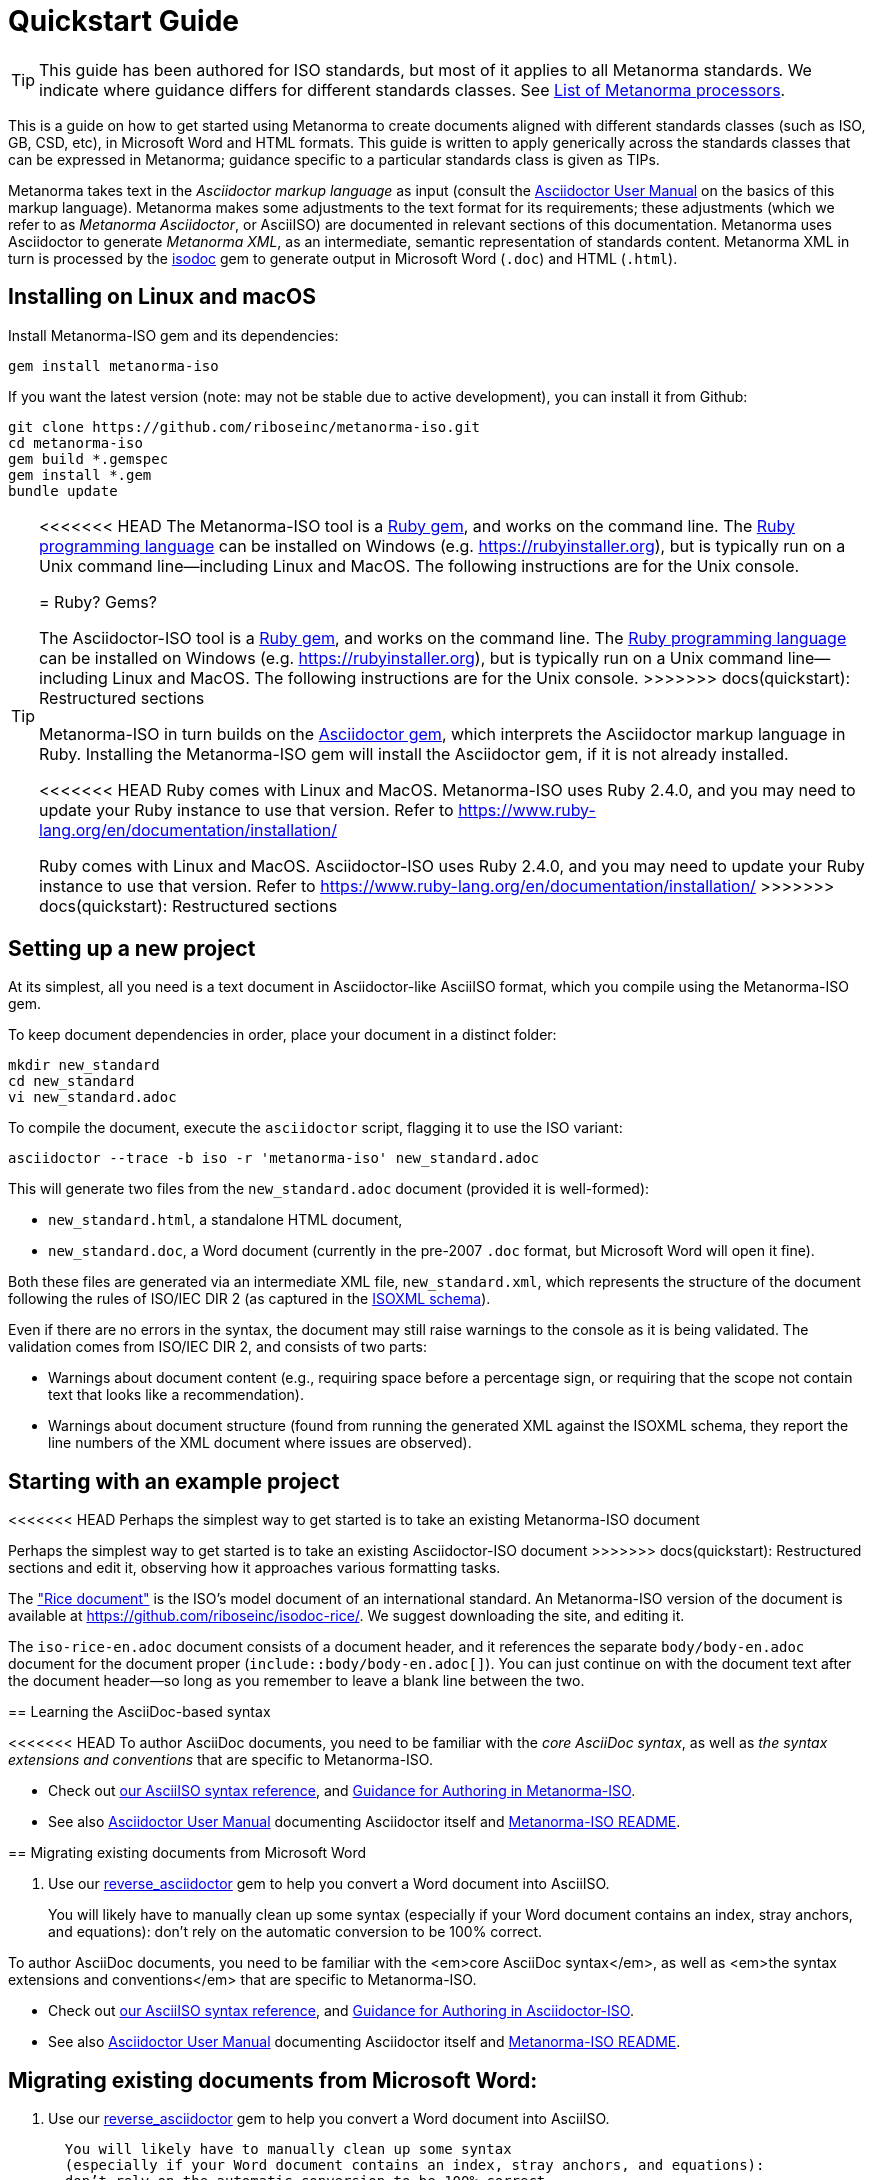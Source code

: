 = Quickstart Guide

TIP: This guide has been authored for ISO standards, but most of it applies to all Metanorma standards. We indicate where guidance differs for different standards classes. See link:https://www.metanorma.com/software/Metanorma_processor/[List of Metanorma processors].

This is a guide on how to get started using Metanorma to create documents aligned with different standards classes (such as ISO, GB, CSD, etc), in Microsoft Word and HTML formats. This guide is written to apply generically across the standards classes that can be expressed in Metanorma; guidance specific to a particular standards class is given as TIPs.

Metanorma takes text in the _Asciidoctor markup language_ as input (consult the https://asciidoctor.org/docs/user-manual/[Asciidoctor User Manual] on the basics of this markup language).
Metanorma makes some adjustments to the text format for its requirements;
these adjustments (which we refer to as _Metanorma Asciidoctor_, or AsciiISO) are documented in relevant sections of this documentation.
Metanorma uses Asciidoctor to generate _Metanorma XML_, as an intermediate, semantic representation of standards content.
Metanorma XML in turn is processed by the https://github.com/riboseinc/isodoc[isodoc] gem to generate output in Microsoft Word (`.doc`) and HTML (`.html`).


[[installation]]
== Installing on Linux and macOS

Install Metanorma-ISO gem and its dependencies:

[source,console]
--
gem install metanorma-iso
--

If you want the latest version (note: may not be stable due to active development),
you can install it from Github:

[source,console]
--
git clone https://github.com/riboseinc/metanorma-iso.git
cd metanorma-iso
gem build *.gemspec
gem install *.gem
bundle update
--

[TIP]
====
<<<<<<< HEAD
The Metanorma-ISO tool is a https://en.wikipedia.org/wiki/RubyGems[Ruby gem], and works on the command line. The https://en.wikipedia.org/wiki/Ruby_programming_language[Ruby programming language] can be installed on Windows (e.g. https://rubyinstaller.org), but is typically run on a Unix command line—including Linux and MacOS. The following instructions are for the Unix console.
=======
= Ruby? Gems?

The Asciidoctor-ISO tool is a https://en.wikipedia.org/wiki/RubyGems[Ruby gem], and works on the command line. The https://en.wikipedia.org/wiki/Ruby_programming_language[Ruby programming language] can be installed on Windows (e.g. https://rubyinstaller.org), but is typically run on a Unix command line—including Linux and MacOS. The following instructions are for the Unix console.
>>>>>>> docs(quickstart): Restructured sections

Metanorma-ISO in turn builds on the https://asciidoctor.org[Asciidoctor gem], which interprets the Asciidoctor markup language in Ruby. Installing the Metanorma-ISO gem will install the Asciidoctor gem, if it is not already installed.

<<<<<<< HEAD
Ruby comes with Linux and MacOS. Metanorma-ISO uses Ruby 2.4.0, and you may need to update your Ruby instance to use that version. Refer to https://www.ruby-lang.org/en/documentation/installation/
=======
Ruby comes with Linux and MacOS. Asciidoctor-ISO uses Ruby 2.4.0, and you may need to update your Ruby instance to use that version. Refer to https://www.ruby-lang.org/en/documentation/installation/
>>>>>>> docs(quickstart): Restructured sections
====

== Setting up a new project

At its simplest, all you need is a text document in Asciidoctor-like AsciiISO format,
which you compile using the Metanorma-ISO gem.

To keep document dependencies in order, place your document in a distinct folder:

[source,console]
--
mkdir new_standard
cd new_standard
vi new_standard.adoc
--

To compile the document, execute the `asciidoctor` script, flagging it to use the ISO variant:

[source,console]
--
asciidoctor --trace -b iso -r 'metanorma-iso' new_standard.adoc
--

This will generate two files from the `new_standard.adoc` document (provided it is well-formed):

* `new_standard.html`, a standalone HTML document,
* `new_standard.doc`, a Word document
  (currently in the pre-2007 `.doc` format, but Microsoft Word will open it fine).

Both these files are generated via an intermediate XML file,
`new_standard.xml`, which represents the structure of the document
following the rules of ISO/IEC DIR 2 (as captured in the
https://github.com/riboseinc/isodoc-models[ISOXML schema]).

Even if there are no errors in the syntax, the document may still raise warnings
to the console as it is being validated.
The validation comes from ISO/IEC DIR 2, and consists of two parts:

* Warnings about document content
  (e.g., requiring space before a percentage sign,
  or requiring that the scope not contain text that looks like a recommendation).
* Warnings about document structure
  (found from running the generated XML against the ISOXML schema,
  they report the line numbers of the XML document where issues are observed).

== Starting with an example project

<<<<<<< HEAD
Perhaps the simplest way to get started is to take an existing Metanorma-ISO document
=======
Perhaps the simplest way to get started is to take an existing Asciidoctor-ISO document
>>>>>>> docs(quickstart): Restructured sections
and edit it, observing how it approaches various formatting tasks.

The https://www.iso.org/publication/PUB100407.html["Rice document"]
is the ISO's model document of an international standard.
An Metanorma-ISO version of the document is available
at https://github.com/riboseinc/isodoc-rice/.
We suggest downloading the site, and editing it.

The `iso-rice-en.adoc` document consists of a document header,
and it references the separate `body/body-en.adoc` document for the document proper (`include::body/body-en.adoc[]`).
You can just continue on with the document text after the document header—so long as you remember to leave a blank line between the two.

== Learning the AsciiDoc-based syntax

<<<<<<< HEAD
To author AsciiDoc documents, you need to be familiar with the _core AsciiDoc syntax_,
as well as _the syntax extensions and conventions_ that are specific to Metanorma-ISO.

- Check out link:asciiiso-syntax[our AsciiISO syntax reference],
  and link:guidance.adoc[Guidance for Authoring in Metanorma-ISO].

- See also https://asciidoctor.org/docs/user-manual/[Asciidoctor User Manual]
  documenting Asciidoctor itself
  and https://github.com/riboseinc/metanorma-iso/blob/master/README.adoc[Metanorma-ISO README].

== Migrating existing documents from Microsoft Word

. Use our https://github.com/riboseinc/reverse_asciidoctor[reverse_asciidoctor]
gem to help you convert a Word document into AsciiISO.
+
You will likely have to manually clean up some syntax
(especially if your Word document contains an index, stray anchors, and equations):
don’t rely on the automatic conversion to be 100% correct.
=======
To author AsciiDoc documents, you need to be familiar with the <em>core AsciiDoc syntax</em>,
as well as <em>the syntax extensions and conventions</em> that are specific to Metanorma-ISO.

- Check out link:asciiiso-syntax[our AsciiISO syntax reference],
  and link:guidance.adoc[Guidance for Authoring in Asciidoctor-ISO].

- See also https://asciidoctor.org/docs/user-manual/[Asciidoctor User Manual]
  documenting Asciidoctor itself
  and https://github.com/riboseinc/metanorma-iso/blob/master/README.adoc[Metanorma-ISO README].

== Migrating existing documents from Microsoft Word:

. Use our https://github.com/riboseinc/reverse_asciidoctor[reverse_asciidoctor]
  gem to help you convert a Word document into AsciiISO.

  You will likely have to manually clean up some syntax
  (especially if your Word document contains an index, stray anchors, and equations):
  don’t rely on the automatic conversion to be 100% correct.
>>>>>>> docs(quickstart): Restructured sections

. Move the content back to the cloned isodoc-rice.
